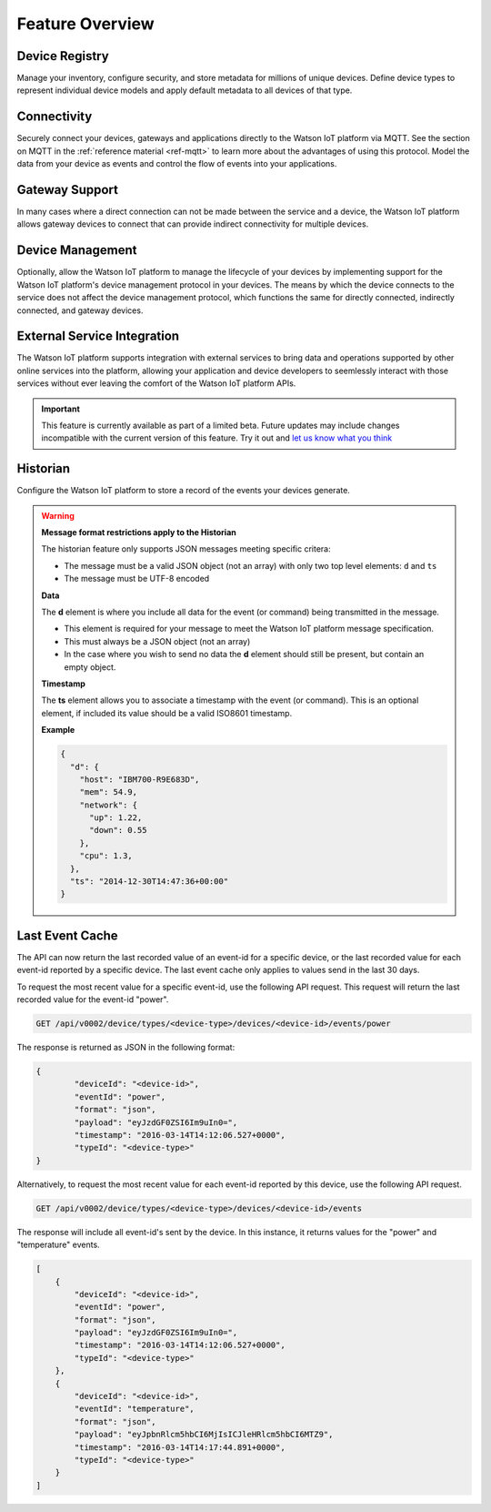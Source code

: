 Feature Overview
================

Device Registry
---------------
Manage your inventory, configure security, and store metadata for millions of unique devices.  Define 
device types to represent individual device models and apply default metadata to all devices of that type.


Connectivity
------------
Securely connect your devices, gateways and applications directly to the Watson IoT platform via MQTT.  See the section 
on MQTT in the :ref:`reference material <ref-mqtt>` to learn more about the advantages of using 
this protocol.  Model the data from your device as events and control the flow of events into your 
applications.


Gateway Support
---------------
In many cases where a direct connection can not be made between the service and a device, the Watson IoT platform allows 
gateway devices to connect that can provide indirect connectivity for multiple devices.


Device Management
-----------------
Optionally, allow the Watson IoT platform to manage the lifecycle of your devices by implementing support for 
the Watson IoT platform's device management protocol in your devices.  The means by which the device
connects to the service does not affect the device management protocol, which functions the 
same for directly connected, indirectly connected, and gateway devices.  


External Service Integration
----------------------------
The Watson IoT platform supports integration with external services to bring data and operations supported by 
other online services into the platform, allowing your application and device developers to
seemlessly interact with those services without ever leaving the comfort of the Watson IoT platform APIs.

.. important:: This feature is currently available as part of a limited beta.  Future updates 
  may include changes incompatible with the current version of this feature.  Try it out and `let us know what you 
  think <https://developer.ibm.com/answers/smart-spaces/17/internet-of-things.html>`_


Historian
---------
Configure the Watson IoT platform to store a record of the events your devices generate.

.. warning:: **Message format restrictions apply to the Historian**
  
  The historian feature only supports JSON messages meeting specific critera:
  
  * The message must be a valid JSON object (not an array) with only two top level
    elements: ``d`` and ``ts``
  * The message must be UTF-8 encoded

  **Data**
  
  The **d** element is where you include all data for the event (or
  command) being transmitted in the message. 
  
  * This element is required for your message to meet the Watson IoT platform message specification.
  * This must always be a JSON object (not an array)
  * In the case where you wish to send no data the **d** element should 
    still be present, but contain an empty object.

  **Timestamp**
  
  The **ts** element allows you to associate a timestamp with the event
  (or command). This is an optional element, if included its value should
  be a valid ISO8601 timestamp.

  **Example**
  
  .. code:: json
  
      {
        "d": {
          "host": "IBM700-R9E683D", 
          "mem": 54.9, 
          "network": {
            "up": 1.22, 
            "down": 0.55
          },
          "cpu": 1.3, 
        },
        "ts": "2014-12-30T14:47:36+00:00"
      }

Last Event Cache
-----------------
The API can now return the last recorded value of an event-id for a specific device, or the last recorded value for each event-id reported by a specific device. The last event cache only applies to values send in the last 30 days. 

To request the most recent value for a specific event-id, use the following API request. This request will return the last recorded value for the event-id "power".

.. code::

	GET /api/v0002/device/types/<device-type>/devices/<device-id>/events/power
	
The response is returned as JSON in the following format: 

.. code::

	{
		"deviceId": "<device-id>", 
		"eventId": "power", 
		"format": "json", 
		"payload": "eyJzdGF0ZSI6Im9uIn0=", 
		"timestamp": "2016-03-14T14:12:06.527+0000", 
		"typeId": "<device-type>"
	}
	
.. note
	
	While the API response is JSON, event payloads can be written in any format. Payloads returned by this API will be encoded in base64.
	
Alternatively, to request the most recent value for each event-id reported by this device, use the following API request.

.. code::

	GET /api/v0002/device/types/<device-type>/devices/<device-id>/events
	
The response will include all event-id's sent by the device. In this instance, it returns values for the "power" and "temperature" events.

.. code:: 

	[
	    {
	        "deviceId": "<device-id>", 
	        "eventId": "power", 
	        "format": "json", 
	        "payload": "eyJzdGF0ZSI6Im9uIn0=", 
	        "timestamp": "2016-03-14T14:12:06.527+0000", 
	        "typeId": "<device-type>"
	    }, 
	    {
	        "deviceId": "<device-id>", 
	        "eventId": "temperature", 
	        "format": "json", 
	        "payload": "eyJpbnRlcm5hbCI6MjIsICJleHRlcm5hbCI6MTZ9", 
	        "timestamp": "2016-03-14T14:17:44.891+0000", 
	        "typeId": "<device-type>"
	    }
	]